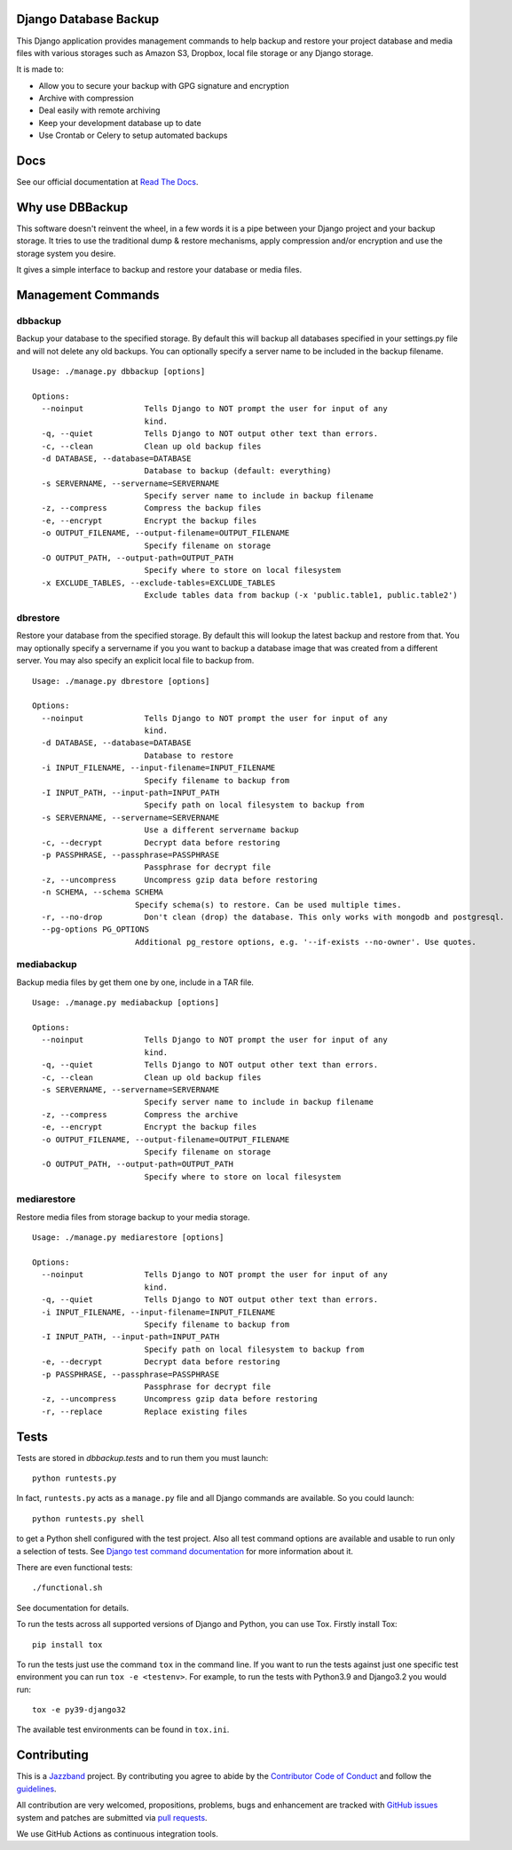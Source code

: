 Django Database Backup
======================

.. image:: https://github.com/jazzband/django-dbbackup/actions/workflows/build.yml/badge.svg
        :target: https://github.com/jazzband/django-dbbackup/actions

.. image:: https://readthedocs.org/projects/django-dbbackup/badge/?version=stable
        :target: https://django-dbbackup.readthedocs.io/
        :alt: Documentation Status

.. image:: https://codecov.io/gh/jazzband/django-dbbackup/branch/master/graph/badge.svg?token=zaYmStcsuX
        :target: https://codecov.io/gh/jazzband/django-dbbackup

.. image:: https://jazzband.co/static/img/badge.svg
        :target: https://jazzband.co/
        :alt: Jazzband

This Django application provides management commands to help backup and
restore your project database and media files with various storages such as
Amazon S3, Dropbox, local file storage or any Django storage.

It is made to:

- Allow you to secure your backup with GPG signature and encryption
- Archive with compression
- Deal easily with remote archiving
- Keep your development database up to date
- Use Crontab or Celery to setup automated backups

Docs
====

See our official documentation at `Read The Docs`_.

Why use DBBackup
================

This software doesn't reinvent the wheel, in a few words it is a pipe between
your Django project and your backup storage. It tries to use the traditional dump &
restore mechanisms, apply compression and/or encryption and use the storage system you desire.

It gives a simple interface to backup and restore your database or media
files.

Management Commands
===================

dbbackup
--------

Backup your database to the specified storage. By default this will backup all
databases specified in your settings.py file and will not delete any old
backups. You can optionally specify a server name to be included in the backup
filename.

::

  Usage: ./manage.py dbbackup [options]
  
  Options:
    --noinput             Tells Django to NOT prompt the user for input of any
                          kind.
    -q, --quiet           Tells Django to NOT output other text than errors.
    -c, --clean           Clean up old backup files
    -d DATABASE, --database=DATABASE
                          Database to backup (default: everything)
    -s SERVERNAME, --servername=SERVERNAME
                          Specify server name to include in backup filename
    -z, --compress        Compress the backup files
    -e, --encrypt         Encrypt the backup files
    -o OUTPUT_FILENAME, --output-filename=OUTPUT_FILENAME
                          Specify filename on storage
    -O OUTPUT_PATH, --output-path=OUTPUT_PATH
                          Specify where to store on local filesystem
    -x EXCLUDE_TABLES, --exclude-tables=EXCLUDE_TABLES
                          Exclude tables data from backup (-x 'public.table1, public.table2')

dbrestore
---------

Restore your database from the specified storage. By default this will lookup
the latest backup and restore from that. You may optionally specify a
servername if you you want to backup a database image that was created from a
different server. You may also specify an explicit local file to backup from.

::

  Usage: ./manage.py dbrestore [options]
  
  Options:
    --noinput             Tells Django to NOT prompt the user for input of any
                          kind.
    -d DATABASE, --database=DATABASE
                          Database to restore
    -i INPUT_FILENAME, --input-filename=INPUT_FILENAME
                          Specify filename to backup from
    -I INPUT_PATH, --input-path=INPUT_PATH
                          Specify path on local filesystem to backup from
    -s SERVERNAME, --servername=SERVERNAME
                          Use a different servername backup
    -c, --decrypt         Decrypt data before restoring
    -p PASSPHRASE, --passphrase=PASSPHRASE
                          Passphrase for decrypt file
    -z, --uncompress      Uncompress gzip data before restoring
    -n SCHEMA, --schema SCHEMA
                        Specify schema(s) to restore. Can be used multiple times.
    -r, --no-drop         Don't clean (drop) the database. This only works with mongodb and postgresql.
    --pg-options PG_OPTIONS
                        Additional pg_restore options, e.g. '--if-exists --no-owner'. Use quotes.

mediabackup
-----------

Backup media files by get them one by one, include in a TAR file. ::

  Usage: ./manage.py mediabackup [options]
  
  Options:
    --noinput             Tells Django to NOT prompt the user for input of any
                          kind.
    -q, --quiet           Tells Django to NOT output other text than errors.
    -c, --clean           Clean up old backup files
    -s SERVERNAME, --servername=SERVERNAME
                          Specify server name to include in backup filename
    -z, --compress        Compress the archive
    -e, --encrypt         Encrypt the backup files
    -o OUTPUT_FILENAME, --output-filename=OUTPUT_FILENAME
                          Specify filename on storage
    -O OUTPUT_PATH, --output-path=OUTPUT_PATH
                          Specify where to store on local filesystem

mediarestore
------------

Restore media files from storage backup to your media storage. ::

  Usage: ./manage.py mediarestore [options]
  
  Options:
    --noinput             Tells Django to NOT prompt the user for input of any
                          kind.
    -q, --quiet           Tells Django to NOT output other text than errors.
    -i INPUT_FILENAME, --input-filename=INPUT_FILENAME
                          Specify filename to backup from
    -I INPUT_PATH, --input-path=INPUT_PATH
                          Specify path on local filesystem to backup from
    -e, --decrypt         Decrypt data before restoring
    -p PASSPHRASE, --passphrase=PASSPHRASE
                          Passphrase for decrypt file
    -z, --uncompress      Uncompress gzip data before restoring
    -r, --replace         Replace existing files

Tests
=====

Tests are stored in `dbbackup.tests` and to run them you must launch:

::

    python runtests.py

In fact, ``runtests.py`` acts as a ``manage.py`` file and all Django commands
are available. So you could launch:

::

    python runtests.py shell

to get a Python shell configured with the test project. Also all test
command options are available and usable to run only a selection of tests.
See `Django test command documentation`_ for more information about it.

.. _`Django test command documentation`: https://docs.djangoproject.com/en/stable/topics/testing/overview/#running-tests

There are even functional tests: ::

    ./functional.sh

See documentation for details.

To run the tests across all supported versions of Django and Python, you
can use Tox. Firstly install Tox:

::

    pip install tox

To run the tests just use the command ``tox`` in the command line.  If you
want to run the tests against just one specific test environment you can run
``tox -e <testenv>``.  For example, to run the tests with Python3.9 and
Django3.2 you would run:

::

    tox -e py39-django32

The available test environments can be found in ``tox.ini``.

Contributing
============

.. image:: https://jazzband.co/static/img/jazzband.svg
   :target: https://jazzband.co/
   :alt: Jazzband

This is a `Jazzband <https://jazzband.co>`_ project. By contributing you agree
to abide by the `Contributor Code of Conduct <https://jazzband.co/about/conduct>`_
and follow the `guidelines <https://jazzband.co/about/guidelines>`_.

All contribution are very welcomed, propositions, problems, bugs and
enhancement are tracked with `GitHub issues`_ system and patches are submitted
via `pull requests`_.

We use GitHub Actions as continuous integration tools.

.. _`Read The Docs`: https://django-dbbackup.readthedocs.org/
.. _`GitHub issues`: https://github.com/jazzband/django-dbbackup/issues
.. _`pull requests`: https://github.com/jazzband/django-dbbackup/pulls
.. _Coveralls: https://coveralls.io/github/jazzband/django-dbbackup
